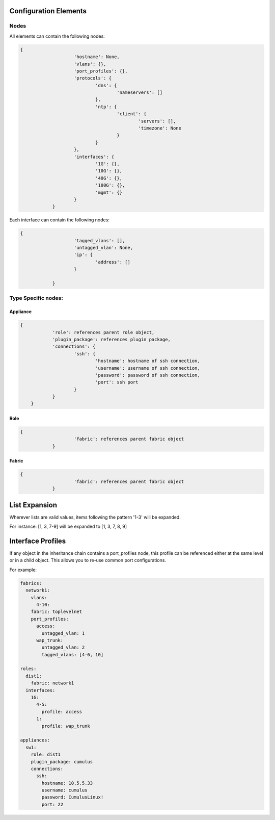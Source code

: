 Configuration Elements
======================

Nodes
-----
All elements can contain the following nodes:

.. Taken from WeaverConfig.gen_config_skel()

.. code-block:: json

    {
			'hostname': None,
			'vlans': {},
			'port_profiles': {},
			'protocols': {
				'dns': {
					'nameservers': []
				},
				'ntp': {
					'client': {
						'servers': [],
						'timezone': None
					}
				}
			},
			'interfaces': {
				'1G': {},
				'10G': {},
				'40G': {},
				'100G': {},
				'mgmt': {}
			}
		}

Each interface can contain the following nodes:

.. Taken from WeaverConfig.gen_portskel()

.. code-block:: json

    {
			'tagged_vlans': [],
			'untagged_vlan': None,
			'ip': {
				'address': []
			}

		}

Type Specific nodes:
--------------------

Appliance
^^^^^^^^^

.. code-block:: json

    {
		'role': references parent role object,
		'plugin_package': references plugin package,
		'connections': {
			'ssh': {
				'hostname': hostname of ssh connection,
				'username': username of ssh connection,
				'password': password of ssh connection,
				'port': ssh port
			}
		}
	}

Role
^^^^

.. code-block:: json

    {
			'fabric': references parent fabric object
		}

Fabric
^^^^^^

.. code-block:: json

    {
			'fabric': references parent fabric object
		}

List Expansion
==============

Wherever lists are valid values, items following the pattern '1-3' will be expanded.

For instance: [1, 3, 7-9] will be expanded to [1, 3, 7, 8, 9]


Interface Profiles
==================

If any object in the inheritance chain contains a port_profiles node, this profile can be referenced
either at the same level or in a child object. This allows you to re-use common port configurations.

For example:

.. code-block:: yaml

    fabrics:
      network1:
        vlans:
          4-10:
        fabric: toplevelnet
        port_profiles:
          access:
            untagged_vlan: 1
          wap_trunk:
            untagged_vlan: 2
            tagged_vlans: [4-6, 10]

    roles:
      dist1:
        fabric: network1
      interfaces:
        1G:
          4-5:
            profile: access
          1:
            profile: wap_trunk

    appliances:
      sw1:
        role: dist1
        plugin_package: cumulus
        connections:
          ssh:
            hostname: 10.5.5.33
            username: cumulus
            password: CumulusLinux!
            port: 22